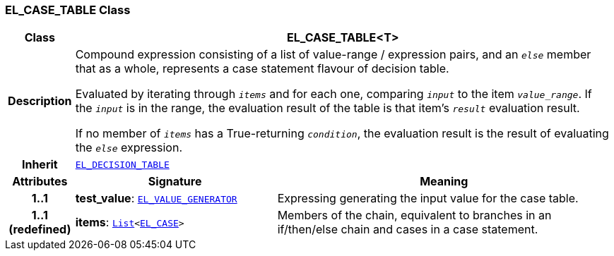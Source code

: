 === EL_CASE_TABLE Class

[cols="^1,3,5"]
|===
h|*Class*
2+^h|*EL_CASE_TABLE<T>*

h|*Description*
2+a|Compound expression consisting of a list of value-range / expression pairs, and an  `_else_` member that as a whole, represents a case statement flavour of decision table.

Evaluated by iterating through `_items_` and for each one, comparing `_input_` to the item `_value_range_`. If the `_input_` is in the range, the evaluation result of the table is that item's `_result_` evaluation result.

If no member of `_items_` has a True-returning `_condition_`, the evaluation result is the result of evaluating the `_else_` expression.

h|*Inherit*
2+|`<<_el_decision_table_class,EL_DECISION_TABLE>>`

h|*Attributes*
^h|*Signature*
^h|*Meaning*

h|*1..1*
|*test_value*: `<<_el_value_generator_class,EL_VALUE_GENERATOR>>`
a|Expressing generating the input value for the case table.

h|*1..1 +
(redefined)*
|*items*: `link:/releases/BASE/{base_release}/foundation_types.html#_list_class[List^]<<<_el_case_class,EL_CASE>>>`
a|Members of the chain, equivalent to branches in an if/then/else chain and cases in a case statement.
|===
